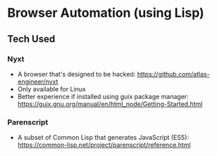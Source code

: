* Browser Automation (using Lisp)

** Tech Used
*** Nyxt
 - A browser that's designed to be hacked: https://github.com/atlas-engineer/nyxt
 - Only available for Linux
 - Better experience if installed using guix package manager: https://guix.gnu.org/manual/en/html_node/Getting-Started.html

*** Parenscript
- A subset of Common Lisp that generates JavaScript (ES5): https://common-lisp.net/project/parenscript/reference.html
